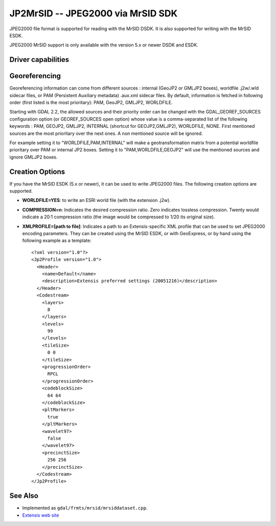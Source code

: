 .. _raster.jp2mrsid:

================================================================================
JP2MrSID -- JPEG2000 via MrSID SDK
================================================================================

.. shortname:: JP2MrSID

JPEG2000 file format is supported for reading with the MrSID DSDK. It is
also supported for writing with the MrSID ESDK.

JPEG2000 MrSID support is only available with the version 5.x or newer
DSDK and ESDK.

Driver capabilities
-------------------

.. supports_createcopy::

.. supports_georeferencing::

.. supports_virtualio::

Georeferencing
--------------

Georeferencing information can come from different sources : internal
(GeoJP2 or GMLJP2 boxes), worldfile .j2w/.wld sidecar files, or PAM
(Persistent Auxiliary metadata) .aux.xml sidecar files. By default,
information is fetched in following order (first listed is the most
prioritary): PAM, GeoJP2, GMLJP2, WORLDFILE.

Starting with GDAL 2.2, the allowed sources and their priority order can
be changed with the GDAL_GEOREF_SOURCES configuration option (or
GEOREF_SOURCES open option) whose value is a comma-separated list of the
following keywords : PAM, GEOJP2, GMLJP2, INTERNAL (shortcut for
GEOJP2,GMLJP2), WORLDFILE, NONE. First mentioned sources are the most
prioritary over the next ones. A non mentioned source will be ignored.

For example setting it to "WORLDFILE,PAM,INTERNAL" will make a
geotransformation matrix from a potential worldfile prioritary over PAM
or internal JP2 boxes. Setting it to "PAM,WORLDFILE,GEOJP2" will use the
mentioned sources and ignore GMLJP2 boxes.

Creation Options
----------------

If you have the MrSID ESDK (5.x or newer), it can be used to write
JPEG2000 files. The following creation options are supported.

-  **WORLDFILE=YES**: to write an ESRI world file (with the extension
   .j2w).
-  **COMPRESSION=n**: Indicates the desired compression ratio. Zero
   indicates lossless compression. Twenty would indicate a 20:1
   compression ratio (the image would be compressed to 1/20 its original
   size).
-  **XMLPROFILE=[path to file]**: Indicates a path to an
   Extensis-specific XML profile that can be used to set JPEG2000
   encoding parameters. They can be created using the MrSID ESDK, or
   with GeoExpress, or by hand using the following example as a
   template:

   ::

      <?xml version="1.0"?>
      <Jp2Profile version="1.0">
        <Header>
          <name>Default</name>
          <description>Extensis preferred settings (20051216)</description>
        </Header>
        <Codestream>
          <layers>
            8
          </layers>
          <levels>
            99
          </levels>
          <tileSize>
            0 0
          </tileSize>
          <progressionOrder>
            RPCL
          </progressionOrder>
          <codeblockSize>
            64 64
          </codeblockSize>
          <pltMarkers>
            true
          </pltMarkers>
          <wavelet97>
            false
          </wavelet97>
          <precinctSize>
            256 256
          </precinctSize>
        </Codestream>
      </Jp2Profile>

See Also
--------

-  Implemented as ``gdal/frmts/mrsid/mrsiddataset.cpp``.
-  `Extensis web site <http://www.extensis.com/support/developers>`__
